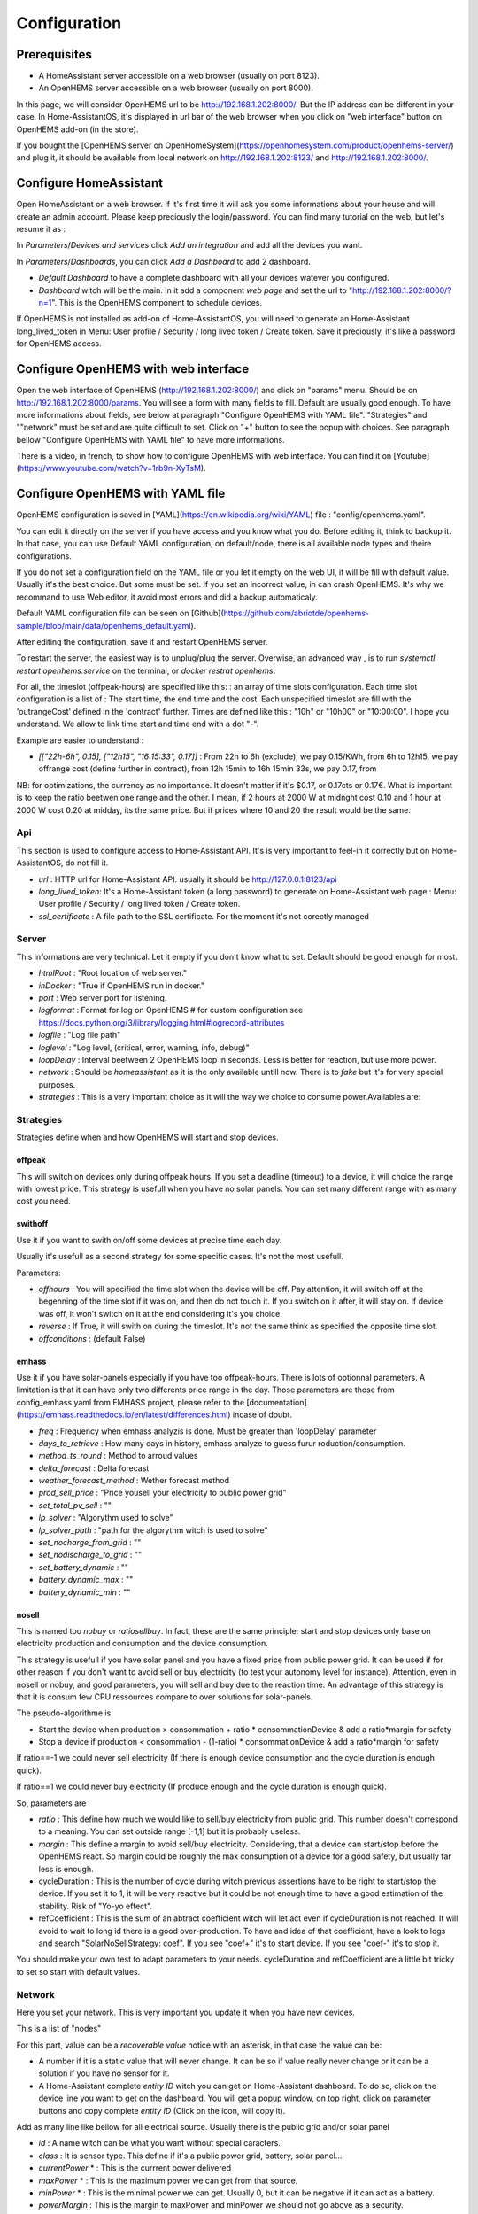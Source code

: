 
Configuration
=============

Prerequisites
-------------

* A HomeAssistant server accessible on a web browser (usually on port 8123).

* An OpenHEMS server accessible on a web browser (usually on port 8000).

In this page, we will consider OpenHEMS url to be http://192.168.1.202:8000/. But the IP address can be different in your case. In Home-AssistantOS, it's displayed in url bar of the web browser when you click on "web interface" button on OpenHEMS add-on (in the store).

If you bought the [OpenHEMS server on OpenHomeSystem](https://openhomesystem.com/product/openhems-server/)  and plug it, it should be available from local network on http://192.168.1.202:8123/ and http://192.168.1.202:8000/.

Configure HomeAssistant
-----------------------

Open HomeAssistant on a web browser. If it's first time it will ask you some informations about your house and will create an admin account. Please keep preciously the login/password.
You can find many tutorial on the web, but let's resume it as :


In `Parameters`/`Devices and services` click `Add an integration` and add all the devices you want.


In `Parameters`/`Dashboards`, you can click `Add a Dashboard` to add 2 dashboard.

* `Default Dashboard` to have a complete dashboard with all your devices watever you configured.

* `Dashboard` witch will be the main. In it add a component `web page` and set the url to "http://192.168.1.202:8000/?n=1". This is the OpenHEMS component to schedule devices.

If OpenHEMS is not installed as add-on of Home-AssistantOS, you will need to generate an Home-Assistant long_lived_token in Menu: User profile / Security / long lived token / Create token. Save it preciously, it's like a password for OpenHEMS access.


Configure OpenHEMS with web interface
-------------------------------------

Open the web interface of OpenHEMS (http://192.168.1.202:8000/) and click on "params" menu.  Should be on http://192.168.1.202:8000/params. You will see a form with many fields to fill. Default are usually good enough. To have more informations about fields, see below at paragraph "Configure OpenHEMS with YAML file".
"Strategies" and ""network" must be set and are quite difficult to set. Click on "+" button to see the popup with choices. See paragraph bellow "Configure OpenHEMS with YAML file" to have more informations.

There is a video, in french, to show how to configure OpenHEMS with web interface. You can find it on [Youtube](https://www.youtube.com/watch?v=1rb9n-XyTsM).


Configure OpenHEMS with YAML file
---------------------------------

OpenHEMS configuration is saved in [YAML](https://en.wikipedia.org/wiki/YAML) file : "config/openhems.yaml". 

You can edit it directly on the server if you have access and you know what you do. Before editing it, think to backup it. In that case, you can use Default YAML configuration, on default/node, there is all available node types and theire configurations.

If you do not set a configuration field on the YAML file or you let it empty on the web UI, it will be fill with default value. Usually it's the best choice. But some must be set. If you set an incorrect value, in can crash OpenHEMS. It's why we recommand to use Web editor, it avoid most errors and did a backup automaticaly.

Default YAML configuration file can be seen on [Github](https://github.com/abriotde/openhems-sample/blob/main/data/openhems_default.yaml).

After editing the configuration, save it and restart OpenHEMS server. 

To restart the server, the easiest way is to unplug/plug the server. Overwise, an advanced way , is to run `systemctl restart openhems.service` on the terminal, or `docker restrat openhems`.


For all, the timeslot (offpeak-hours) are specified like this: : an array of time slots configuration. Each time slot configuration is a list of : The start time, the end time and the cost. Each unspecified timeslot are fill with the 'outrangeCost' defined in the 'contract' further. Times are defined like this : "10h" or "10h00" or "10:00:00". I hope you understand. We allow to link time start and time end with a dot "-".

Example are easier to understand :

* *[["22h-6h", 0.15], ["12h15", "16:15:33", 0.17]]* : From 22h to 6h (exclude), we pay 0.15/KWh, from 6h to 12h15, we pay offrange cost (define further in contract), from 12h 15min to 16h 15min 33s, we pay 0.17, from 

NB: for optimizations, the currency as no importance. It doesn't matter if it's $0.17, or 0.17cts or 0.17€. What is important is to keep the ratio beetwen one range and the other. I mean, if 2 hours at 2000 W at midnght cost 0.10 and 1 hour at 2000 W cost 0.20 at midday, its the same price. But if prices where 10 and 20 the result would be the same.

Api
~~~

This section is used to configure access to Home-Assistant API. It's is very important to feel-in it correctly but on Home-AssistantOS, do not fill it.

* *url* : HTTP url for Home-Assistant API. usually it should be http://127.0.0.1:8123/api

* *long_lived_token*: It's a Home-Assistant token (a long password) to generate on Home-Assistant web page : Menu: User profile / Security / long lived token / Create token.

* *ssl_certificate* : A file path to the SSL certificate. For the moment it's not corectly managed

Server
~~~~~~

This informations are very technical. Let it empty if you don't know what to set. Default should be good enough for most.

* *htmlRoot* : "Root location of web server."

* *inDocker* : "True if OpenHEMS run in docker."

* *port* : Web server port for listening.

* *logformat* : Format for log on OpenHEMS # for custom configuration see https://docs.python.org/3/library/logging.html#logrecord-attributes

* *logfile* : "Log file path"

* *loglevel* : "Log level, (critical, error, warning, info, debug)"

* *loopDelay* : Interval beetween 2 OpenHEMS loop in seconds. Less is better for reaction, but use more power.

* *network* : Should be `homeassistant` as it is the only available untill now. There is to `fake` but it's for very special purposes.

* *strategies* : This is a very important choice as it will the way we choice to consume power.Availables are:


Strategies
~~~~~~~~~~

Strategies define when and how OpenHEMS will start and stop devices.

offpeak
_______

This will switch on devices only during offpeak hours. If you set a deadline (timeout) to a device, it will choice the range with lowest price. This strategy is usefull when you have no solar panels. You can set many different range with as many cost you need.

swithoff
________

Use it if you want to swith on/off some devices at precise time each day.

Usually it's usefull as a second strategy for some specific cases. It's not the most usefull.

Parameters:

* *offhours* : You will specified the time slot when the device will be off. Pay attention, it will switch off at the begenning of the time slot if it was on, and then do not touch it. If you switch on it after, it will stay on. If device was off, it won't switch on it at the end considering it's you choice.

* *reverse* : If True, it will swith on during the timeslot. It's not the same think as specified the opposite time slot.

* *offconditions* : (default False)


emhass
______

Use it if you have solar-panels especially if you have too offpeak-hours. There is lots of optionnal parameters. A limitation is that it can have only two differents price range in the day. Those parameters are those from config_emhass.yaml from EMHASS project, please refer to the [documentation](https://emhass.readthedocs.io/en/latest/differences.html) incase of doubt.

* *freq* : Frequency when emhass analyzis is done. Must be greater than 'loopDelay' parameter

* *days_to_retrieve* : How many days in history, emhass analyze to guess furur roduction/consumption.

* *method_ts_round* : Method to arroud values

* *delta_forecast* : Delta forecast

* *weather_forecast_method* : Wether forecast method

* *prod_sell_price* : "Price yousell your electricity to public power grid"

* *set_total_pv_sell* : ""

* *lp_solver* : "Algorythm used to solve"

* *lp_solver_path* : "path for the algorythm witch is used to solve"

* *set_nocharge_from_grid* : ""

* *set_nodischarge_to_grid* : ""

* *set_battery_dynamic* : ""

* *battery_dynamic_max* : ""

* *battery_dynamic_min* : ""

nosell
______

This is named too *nobuy* or *ratiosellbuy*. In fact, these are the same principle: start and stop devices only base on electricity production and consumption and the device consumption.

This strategy is usefull if you have solar panel and you have a fixed price from public power grid. It can be used if for other reason if you don't want to avoid sell or buy electricity (to test your autonomy level for instance). Attention, even in nosell or nobuy, and good parameters, you will sell and buy due to the reaction time. An advantage of this strategy is that it is consum few CPU ressources compare to over solutions for solar-panels.

The pseudo-algorithme is

* Start the device when production > consommation + ratio * consommationDevice & add a ratio*margin for safety

* Stop a device if production < consommation - (1-ratio) * consommationDevice & add a ratio*margin for safety

If ratio==-1 we could never sell electricity (If there is enough device consumption and the cycle duration is enough quick).

If ratio==1 we could never buy electricity (If produce enough and the cycle duration is enough quick).

So, parameters are

* *ratio* : This define how much we would like to sell/buy electricity from public grid. This number doesn't correspond to a meaning. You can set outside range [-1,1] but it is probably useless.

* *margin* : This define a margin to avoid sell/buy electricity. Considering, that a device can start/stop before the OpenHEMS react. So margin could be roughly the max consumption of a device for a good safety, but usually far less is enough.

* cycleDuration : This is the number of cycle during witch previous assertions have to be right to start/stop the device. If you set it to 1, it will be very reactive but it could be not enough time to have a good estimation of the stability. Risk of "Yo-yo effect".

* refCoefficient : This is the sum of an abtract coefficient witch will let act even if cycleDuration is not reached. It will avoid to wait to long id there is a good over-production. To have and idea of that coefficient, have a look to logs and search "SolarNoSellStrategy: coef". If you see "coef+" it's to start device. If you see "coef-" it's to stop it.

You should make your own test to adapt parameters to your needs. cycleDuration and refCoefficient are a little bit tricky to set so start with default values.


Network
~~~~~~~

Here you set your network. This is very important you  update it when you have new devices.

This is a list of "nodes"

For this part, value can be a `recoverable value` notice with an asterisk, in that case the value can be:

* A number if it is a static value that will never change. It can be so if value really never change or it can be a solution if you have no sensor for it.

* A Home-Assistant complete `entity ID` witch you can get on Home-Assistant dashboard. To do so, click on the device line you want to get on the dashboard. You will get a popup window, on top right, click on parameter buttons and copy complete `entity ID` (Click on the icon, will copy it).

Add as many line like bellow for all electrical source. Usually there is the public grid and/or solar panel

* *id* : A name witch can be what you want without special caracters.

* *class* : It is sensor type. This define if it's a public power grid, battery, solar panel...

* *currentPower* * : This is the currrent power delivered

* *maxPower* * : This is the maximum power we can get from that source.

* *minPower* * : This is the minimal power we can get. Usually 0, but it can be negative if it can act as a battery.

* *powerMargin* : This is the margin to maxPower and minPower we should not go above as a security.

* *currentPower* * : This is the currrent power delivered

* *maxPower* * : This is the maximum power we can get from that source.

* *isOn* * : This is the "switch" button that we can test and use.


The class attribute define some extra possibles attributes. Available classes are :

* *publicpowergrid* : The public power grid : Most of us have one and only one. In this a important field is the contract witch define prices.

* *solarpanel* : The solar panels, but if you have a wind turbine, define it as "solarpanel" should work well.

* *battery* : The battery.

* *switch* : This is the standard class for all electrical appliance witch can be switch on and off (pump, car charger).


Localization
~~~~~~~~~~~~

This section contains sensitive informations. We suggest you to set apprioximative informations (Few miles margin should be enough).


* *latitude* : The home lattitude (usefull for solar-panel and wether predictions)

* *longitude* : The home longitude (usefull for solar-panel and wether predictions)

* *altitude* : The home altitude (usefull for solar-panel)

* *timeZone* : Time-Zone : "Your TZ identifier in https://en.wikipedia.org/wiki/List_of_tz_database_time_zones#List

* *language* : Language abbreviation ('fr' for french, 'en' to english)


To configure your file, you can start with a working file like https://github.com/abriotde/openhems-sample/blob/main/config/openhems.yaml.

NB: In default YAML configuration file, witch can be seen on [Github](https://github.com/abriotde/openhems-sample/blob/main/data/openhems_default.yaml), there is a default section witch define what can be set precisely under network and strategy field. It can be used sometime but it's difficult 
